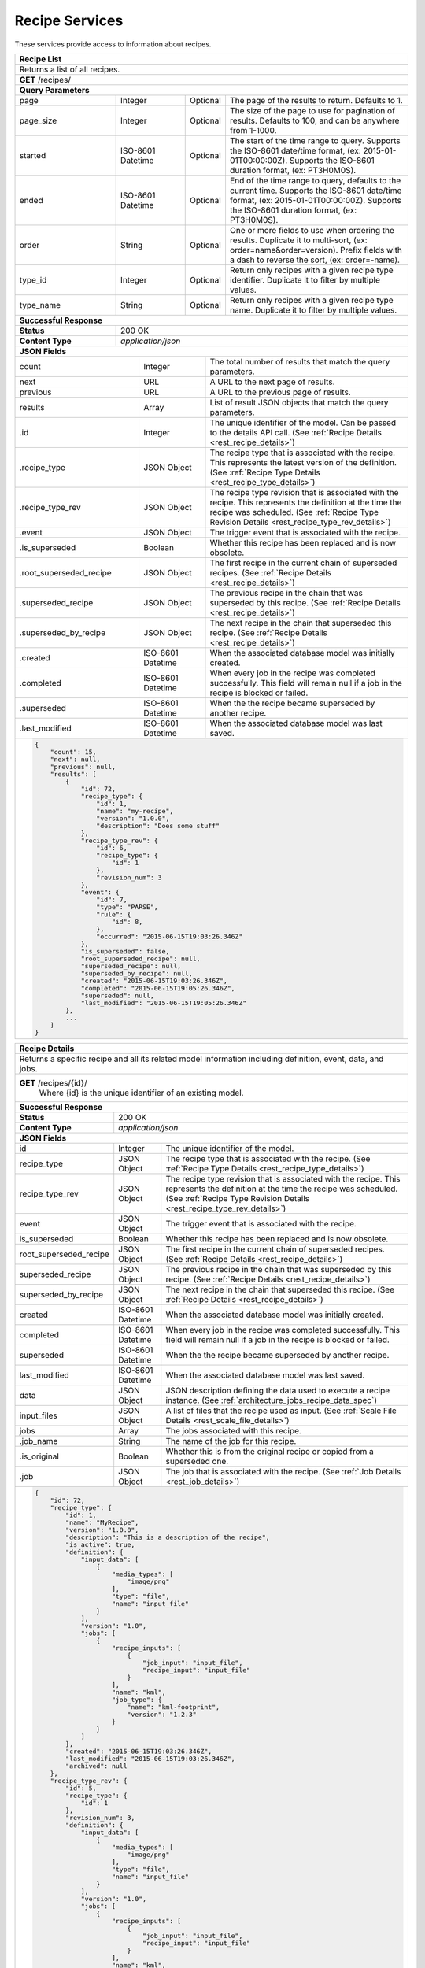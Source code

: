 
.. _rest_recipe:

Recipe Services
===============

These services provide access to information about recipes.

.. _rest_recipe_list:

+-------------------------------------------------------------------------------------------------------------------------+
| **Recipe List**                                                                                                         |
+=========================================================================================================================+
| Returns a list of all recipes.                                                                                          |
+-------------------------------------------------------------------------------------------------------------------------+
| **GET** /recipes/                                                                                                       |
+-------------------------------------------------------------------------------------------------------------------------+
| **Query Parameters**                                                                                                    |
+--------------------+-------------------+----------+---------------------------------------------------------------------+
| page               | Integer           | Optional | The page of the results to return. Defaults to 1.                   |
+--------------------+-------------------+----------+---------------------------------------------------------------------+
| page_size          | Integer           | Optional | The size of the page to use for pagination of results.              |
|                    |                   |          | Defaults to 100, and can be anywhere from 1-1000.                   |
+--------------------+-------------------+----------+---------------------------------------------------------------------+
| started            | ISO-8601 Datetime | Optional | The start of the time range to query.                               |
|                    |                   |          | Supports the ISO-8601 date/time format, (ex: 2015-01-01T00:00:00Z). |
|                    |                   |          | Supports the ISO-8601 duration format, (ex: PT3H0M0S).              |
+--------------------+-------------------+----------+---------------------------------------------------------------------+
| ended              | ISO-8601 Datetime | Optional | End of the time range to query, defaults to the current time.       |
|                    |                   |          | Supports the ISO-8601 date/time format, (ex: 2015-01-01T00:00:00Z). |
|                    |                   |          | Supports the ISO-8601 duration format, (ex: PT3H0M0S).              |
+--------------------+-------------------+----------+---------------------------------------------------------------------+
| order              | String            | Optional | One or more fields to use when ordering the results.                |
|                    |                   |          | Duplicate it to multi-sort, (ex: order=name&order=version).         |
|                    |                   |          | Prefix fields with a dash to reverse the sort, (ex: order=-name).   |
+--------------------+-------------------+----------+---------------------------------------------------------------------+
| type_id            | Integer           | Optional | Return only recipes with a given recipe type identifier.            |
|                    |                   |          | Duplicate it to filter by multiple values.                          |
+--------------------+-------------------+----------+---------------------------------------------------------------------+
| type_name          | String            | Optional | Return only recipes with a given recipe type name.                  |
|                    |                   |          | Duplicate it to filter by multiple values.                          |
+--------------------+-------------------+----------+---------------------------------------------------------------------+
| **Successful Response**                                                                                                 |
+--------------------+----------------------------------------------------------------------------------------------------+
| **Status**         | 200 OK                                                                                             |
+--------------------+----------------------------------------------------------------------------------------------------+
| **Content Type**   | *application/json*                                                                                 |
+--------------------+----------------------------------------------------------------------------------------------------+
| **JSON Fields**                                                                                                         |
+------------------------+-------------------+----------------------------------------------------------------------------+
| count                  | Integer           | The total number of results that match the query parameters.               |
+------------------------+-------------------+----------------------------------------------------------------------------+
| next                   | URL               | A URL to the next page of results.                                         |
+------------------------+-------------------+----------------------------------------------------------------------------+
| previous               | URL               | A URL to the previous page of results.                                     |
+------------------------+-------------------+----------------------------------------------------------------------------+
| results                | Array             | List of result JSON objects that match the query parameters.               |
+------------------------+-------------------+----------------------------------------------------------------------------+
| .id                    | Integer           | The unique identifier of the model. Can be passed to the details API call. |
|                        |                   | (See :ref:`Recipe Details <rest_recipe_details>`)                          |
+------------------------+-------------------+----------------------------------------------------------------------------+
| .recipe_type           | JSON Object       | The recipe type that is associated with the recipe.                        |
|                        |                   | This represents the latest version of the definition.                      |
|                        |                   | (See :ref:`Recipe Type Details <rest_recipe_type_details>`)                |
+------------------------+-------------------+----------------------------------------------------------------------------+
| .recipe_type_rev       | JSON Object       | The recipe type revision that is associated with the recipe.               |
|                        |                   | This represents the definition at the time the recipe was scheduled.       |
|                        |                   | (See :ref:`Recipe Type Revision Details <rest_recipe_type_rev_details>`)   |
+------------------------+-------------------+----------------------------------------------------------------------------+
| .event                 | JSON Object       | The trigger event that is associated with the recipe.                      |
+------------------------+-------------------+----------------------------------------------------------------------------+
| .is_superseded         | Boolean           | Whether this recipe has been replaced and is now obsolete.                 |
+------------------------+-------------------+----------------------------------------------------------------------------+
| .root_superseded_recipe| JSON Object       | The first recipe in the current chain of superseded recipes.               |
|                        |                   | (See :ref:`Recipe Details <rest_recipe_details>`)                          |
+------------------------+-------------------+----------------------------------------------------------------------------+
| .superseded_recipe     | JSON Object       | The previous recipe in the chain that was superseded by this recipe.       |
|                        |                   | (See :ref:`Recipe Details <rest_recipe_details>`)                          |
+------------------------+-------------------+----------------------------------------------------------------------------+
| .superseded_by_recipe  | JSON Object       | The next recipe in the chain that superseded this recipe.                  |
|                        |                   | (See :ref:`Recipe Details <rest_recipe_details>`)                          |
+------------------------+-------------------+----------------------------------------------------------------------------+
| .created               | ISO-8601 Datetime | When the associated database model was initially created.                  |
+------------------------+-------------------+----------------------------------------------------------------------------+
| .completed             | ISO-8601 Datetime | When every job in the recipe was completed successfully.                   |
|                        |                   | This field will remain null if a job in the recipe is blocked or failed.   |
+------------------------+-------------------+----------------------------------------------------------------------------+
| .superseded            | ISO-8601 Datetime | When the the recipe became superseded by another recipe.                   |
+------------------------+-------------------+----------------------------------------------------------------------------+
| .last_modified         | ISO-8601 Datetime | When the associated database model was last saved.                         |
+------------------------+-------------------+----------------------------------------------------------------------------+
| .. code-block:: javascript                                                                                              |
|                                                                                                                         |
|    {                                                                                                                    |
|        "count": 15,                                                                                                     | 
|        "next": null,                                                                                                    | 
|        "previous": null,                                                                                                | 
|        "results": [                                                                                                     |
|            {                                                                                                            |
|                "id": 72,                                                                                                |
|                "recipe_type": {                                                                                         |
|                    "id": 1,                                                                                             |
|                    "name": "my-recipe",                                                                                 |
|                    "version": "1.0.0",                                                                                  |
|                    "description": "Does some stuff"                                                                     |
|                },                                                                                                       |
|                "recipe_type_rev": {                                                                                     |
|                    "id": 6,                                                                                             |
|                    "recipe_type": {                                                                                     |
|                        "id": 1                                                                                          |
|                    },                                                                                                   |
|                    "revision_num": 3                                                                                    |
|                },                                                                                                       |
|                "event": {                                                                                               |
|                    "id": 7,                                                                                             |
|                    "type": "PARSE",                                                                                     |
|                    "rule": {                                                                                            |
|                        "id": 8,                                                                                         |
|                    },                                                                                                   |
|                    "occurred": "2015-06-15T19:03:26.346Z"                                                               |
|                },                                                                                                       |
|                "is_superseded": false,                                                                                  |
|                "root_superseded_recipe": null,                                                                          |
|                "superseded_recipe": null,                                                                               |
|                "superseded_by_recipe": null,                                                                            |
|                "created": "2015-06-15T19:03:26.346Z",                                                                   |
|                "completed": "2015-06-15T19:05:26.346Z",                                                                 |
|                "superseded": null,                                                                                      |
|                "last_modified": "2015-06-15T19:05:26.346Z"                                                              |
|            },                                                                                                           |
|            ...                                                                                                          |
|        ]                                                                                                                |
|    }                                                                                                                    |
+-------------------------------------------------------------------------------------------------------------------------+

.. _rest_recipe_details:

+-------------------------------------------------------------------------------------------------------------------------+
| **Recipe Details**                                                                                                      |
+=========================================================================================================================+
| Returns a specific recipe and all its related model information including definition, event, data, and jobs.            |
+-------------------------------------------------------------------------------------------------------------------------+
| **GET** /recipes/{id}/                                                                                                  |
|         Where {id} is the unique identifier of an existing model.                                                       |
+-------------------------------------------------------------------------------------------------------------------------+
| **Successful Response**                                                                                                 |
+--------------------+----------------------------------------------------------------------------------------------------+
| **Status**         | 200 OK                                                                                             |
+--------------------+----------------------------------------------------------------------------------------------------+
| **Content Type**   | *application/json*                                                                                 |
+--------------------+----------------------------------------------------------------------------------------------------+
| **JSON Fields**                                                                                                         |
+-----------------------+-------------------+-----------------------------------------------------------------------------+
| id                    | Integer           | The unique identifier of the model.                                         |
+-----------------------+-------------------+-----------------------------------------------------------------------------+
| recipe_type           | JSON Object       | The recipe type that is associated with the recipe.                         |
|                       |                   | (See :ref:`Recipe Type Details <rest_recipe_type_details>`)                 |
+-----------------------+-------------------+-----------------------------------------------------------------------------+
| recipe_type_rev       | JSON Object       | The recipe type revision that is associated with the recipe.                |
|                       |                   | This represents the definition at the time the recipe was scheduled.        |
|                       |                   | (See :ref:`Recipe Type Revision Details <rest_recipe_type_rev_details>`)    |
+-----------------------+-------------------+-----------------------------------------------------------------------------+
| event                 | JSON Object       | The trigger event that is associated with the recipe.                       |
+-----------------------+-------------------+-----------------------------------------------------------------------------+
| is_superseded         | Boolean           | Whether this recipe has been replaced and is now obsolete.                  |
+-----------------------+-------------------+-----------------------------------------------------------------------------+
| root_superseded_recipe| JSON Object       | The first recipe in the current chain of superseded recipes.                |
|                       |                   | (See :ref:`Recipe Details <rest_recipe_details>`)                           |
+-----------------------+-------------------+-----------------------------------------------------------------------------+
| superseded_recipe     | JSON Object       | The previous recipe in the chain that was superseded by this recipe.        |
|                       |                   | (See :ref:`Recipe Details <rest_recipe_details>`)                           |
+-----------------------+-------------------+-----------------------------------------------------------------------------+
| superseded_by_recipe  | JSON Object       | The next recipe in the chain that superseded this recipe.                   |
|                       |                   | (See :ref:`Recipe Details <rest_recipe_details>`)                           |
+-----------------------+-------------------+-----------------------------------------------------------------------------+
| created               | ISO-8601 Datetime | When the associated database model was initially created.                   |
+-----------------------+-------------------+-----------------------------------------------------------------------------+
| completed             | ISO-8601 Datetime | When every job in the recipe was completed successfully.                    |
|                       |                   | This field will remain null if a job in the recipe is blocked or failed.    |
+-----------------------+-------------------+-----------------------------------------------------------------------------+
| superseded            | ISO-8601 Datetime | When the the recipe became superseded by another recipe.                    |
+-----------------------+-------------------+-----------------------------------------------------------------------------+
| last_modified         | ISO-8601 Datetime | When the associated database model was last saved.                          |
+-----------------------+-------------------+-----------------------------------------------------------------------------+
| data                  | JSON Object       | JSON description defining the data used to execute a recipe instance.       |
|                       |                   | (See :ref:`architecture_jobs_recipe_data_spec`)                             |
+-----------------------+-------------------+-----------------------------------------------------------------------------+
| input_files           | JSON Object       | A list of files that the recipe used as input.                              |
|                       |                   | (See :ref:`Scale File Details <rest_scale_file_details>`)                   |
+-----------------------+-------------------+-----------------------------------------------------------------------------+
| jobs                  | Array             | The jobs associated with this recipe.                                       |
+-----------------------+-------------------+-----------------------------------------------------------------------------+
| .job_name             | String            | The name of the job for this recipe.                                        |
+-----------------------+-------------------+-----------------------------------------------------------------------------+
| .is_original          | Boolean           | Whether this is from the original recipe or copied from a superseded one.   |
+-----------------------+-------------------+-----------------------------------------------------------------------------+
| .job                  | JSON Object       | The job that is associated with the recipe.                                 |
|                       |                   | (See :ref:`Job Details <rest_job_details>`)                                 |
+-----------------------+-------------------+-----------------------------------------------------------------------------+
| .. code-block:: javascript                                                                                              |
|                                                                                                                         |
|    {                                                                                                                    |
|        "id": 72,                                                                                                        |
|        "recipe_type": {                                                                                                 |
|            "id": 1,                                                                                                     |
|            "name": "MyRecipe",                                                                                          |
|            "version": "1.0.0",                                                                                          |
|            "description": "This is a description of the recipe",                                                        |
|            "is_active": true,                                                                                           |
|            "definition": {                                                                                              |
|                "input_data": [                                                                                          |
|                    {                                                                                                    |
|                        "media_types": [                                                                                 |
|                            "image/png"                                                                                  |
|                        ],                                                                                               |
|                        "type": "file",                                                                                  |
|                        "name": "input_file"                                                                             |
|                    }                                                                                                    |
|                ],                                                                                                       |
|                "version": "1.0",                                                                                        |
|                "jobs": [                                                                                                |
|                    {                                                                                                    |
|                        "recipe_inputs": [                                                                               |
|                            {                                                                                            |
|                                "job_input": "input_file",                                                               |
|                                "recipe_input": "input_file"                                                             |
|                            }                                                                                            |
|                        ],                                                                                               |
|                        "name": "kml",                                                                                   |
|                        "job_type": {                                                                                    |
|                            "name": "kml-footprint",                                                                     |
|                            "version": "1.2.3"                                                                           |
|                        }                                                                                                |
|                    }                                                                                                    |
|                ]                                                                                                        |
|            },                                                                                                           |
|            "created": "2015-06-15T19:03:26.346Z",                                                                       |
|            "last_modified": "2015-06-15T19:03:26.346Z",                                                                 |
|            "archived": null                                                                                             |
|        },                                                                                                               |
|        "recipe_type_rev": {                                                                                             |
|            "id": 5,                                                                                                     |
|            "recipe_type": {                                                                                             |
|                "id": 1                                                                                                  |
|            },                                                                                                           |
|            "revision_num": 3,                                                                                           |
|            "definition": {                                                                                              |
|                "input_data": [                                                                                          |
|                    {                                                                                                    |
|                        "media_types": [                                                                                 |
|                            "image/png"                                                                                  |
|                        ],                                                                                               |
|                        "type": "file",                                                                                  |
|                        "name": "input_file"                                                                             |
|                    }                                                                                                    |
|                ],                                                                                                       |
|                "version": "1.0",                                                                                        |
|                "jobs": [                                                                                                |
|                    {                                                                                                    |
|                        "recipe_inputs": [                                                                               |
|                            {                                                                                            |
|                                "job_input": "input_file",                                                               |
|                                "recipe_input": "input_file"                                                             |
|                            }                                                                                            |
|                        ],                                                                                               |
|                        "name": "kml",                                                                                   |
|                        "job_type": {                                                                                    |
|                            "name": "kml-footprint",                                                                     |
|                            "version": "1.2.3"                                                                           |
|                        }                                                                                                |
|                    }                                                                                                    |
|                ]                                                                                                        |
|            },                                                                                                           |
|            "created": "2015-11-06T19:44:09.989Z"                                                                        |
|        },                                                                                                               |
|        "event": {                                                                                                       |
|            "id": 7,                                                                                                     |
|            "type": "PARSE",                                                                                             |
|            "rule": {                                                                                                    |
|                "id": 8,                                                                                                 |
|                "type": "PARSE",                                                                                         |
|                "name": "parse-png",                                                                                     |
|                "is_active": true,                                                                                       |
|                "configuration": {                                                                                       |
|                    "version": "1.0",                                                                                    |
|                    "data": {                                                                                            |
|                        "workspace_name": "products",                                                                    |
|                        "input_data_name": "input_file"                                                                  |
|                    },                                                                                                   |
|                    "condition": {                                                                                       |
|                        "media_type": "image/png",                                                                       |
|                        "data_types": []                                                                                 |
|                    }                                                                                                    |
|                }                                                                                                        |
|            },                                                                                                           |
|            "occurred": "2015-08-28T19:03:59.054Z",                                                                      |
|            "description": {                                                                                             |
|                "file_name": "data-file.png",                                                                            |
|                "version": "1.0",                                                                                        |
|                "parse_id": 1                                                                                            |
|            }                                                                                                            |
|        },                                                                                                               |
|        "is_superseded": false,                                                                                          |
|        "root_superseded_recipe": null,                                                                                  |
|        "superseded_recipe": null,                                                                                       |
|        "superseded_by_recipe": null,                                                                                    |
|        "created": "2015-06-15T19:03:26.346Z",                                                                           |
|        "completed": "2015-06-15T19:05:26.346Z",                                                                         |
|        "superseded": null,                                                                                              |
|        "last_modified": "2015-06-15T19:05:26.346Z"                                                                      |
|        "data": {                                                                                                        |
|            "input_data": [                                                                                              |
|                {                                                                                                        |
|                    "name": "input_file",                                                                                |
|                    "file_id": 4,                                                                                        |
|                }                                                                                                        |
|            ],                                                                                                           |
|            "version": "1.0"                                                                                             |
|            "workspace_id": 2                                                                                            |
|        }                                                                                                                |
|        "input_files": [                                                                                                 |
|            {                                                                                                            |
|                "id": 4,                                                                                                 |
|                "workspace": {                                                                                           |
|                    "id": 1,                                                                                             |
|                    "name": "Raw Source"                                                                                 |
|                },                                                                                                       |
|                "file_name": "input_file.txt",                                                                           | 
|                "media_type": "text/plain",                                                                              |
|                "file_size": 1234,                                                                                       |
|                "data_type": [],                                                                                         | 
|                "is_deleted": false,                                                                                     |
|                "uuid": "c8928d9183fc99122948e7840ec9a0fd",                                                              |
|                "url": "http://host.com/input_file.txt",                                                                 |
|                "created": "2015-09-10T15:24:53.962Z",                                                                   |
|                "deleted": null,                                                                                         |
|                "data_started": "2015-09-10T14:50:49Z",                                                                  |
|                "data_ended": "2015-09-10T14:51:05Z",                                                                    |
|                "geometry": null,                                                                                        |
|                "center_point": null,                                                                                    |
|                "meta_data": {...}                                                                                       |
|                "last_modified": "2015-09-10T15:25:02.808Z"                                                              |
|            }                                                                                                            |
|        ],                                                                                                               |
|        "jobs": [                                                                                                        |
|            {                                                                                                            |
|                "job_name": "kml",                                                                                       |
|                "is_original": true,                                                                                     |
|                "job": {                                                                                                 |
|                    "id": 7,                                                                                             |
|                    "job_type": {                                                                                        |
|                        "id": 8,                                                                                         |
|                        "name": "kml-footprint",                                                                         |
|                        "version": "1.2.3",                                                                              |
|                        "title": "KML Footprint",                                                                        |
|                        "description": "Creates a KML footprint",                                                        |
|                        "category": "footprint",                                                                         |
|                        "author_name": null,                                                                             |
|                        "author_url": null,                                                                              |
|                        "is_system": false,                                                                              |
|                        "is_long_running": false,                                                                        |
|                        "is_active": true,                                                                               |
|                        "is_operational": true,                                                                          |
|                        "is_paused": false,                                                                              |
|                        "icon_code": "f0ac"                                                                              |
|                    },                                                                                                   |
|                    "job_type_rev": {                                                                                    |
|                        "id": 5,                                                                                         |
|                        "job_type": {                                                                                    |
|                            "id": 8                                                                                      |
|                        },                                                                                               |
|                        "revision_num": 1,                                                                               |
|                        "interface": {...},                                                                              |
|                        "created": "2015-11-06T21:30:34.622Z"                                                            |
|                    },                                                                                                   |
|                    "event": {                                                                                           |
|                        "id": 7,                                                                                         |
|                        "type": "PARSE",                                                                                 |
|                        "rule": {                                                                                        |
|                            "id": 8                                                                                      |
|                        },                                                                                               |
|                        "occurred": "2015-08-28T19:03:59.054Z"                                                           |
|                    },                                                                                                   |
|                    "error": null,                                                                                       |
|                    "status": "COMPLETED",                                                                               |
|                    "priority": 210,                                                                                     |
|                    "num_exes": 1,                                                                                       |
|                    "timeout": 1800,                                                                                     |
|                    "max_tries": 3,                                                                                      |
|                    "cpus_required": 1.0,                                                                                |
|                    "mem_required": 15360.0,                                                                             |
|                    "disk_in_required": 2.0,                                                                             |
|                    "disk_out_required": 16.0,                                                                           |
|                    "is_superseded": false,                                                                              |
|                    "root_superseded_job": null,                                                                         |
|                    "superseded_job": null,                                                                              |
|                    "superseded_by_job": null,                                                                           |
|                    "delete_superseded": true,                                                                           |
|                    "created": "2015-08-28T17:55:41.005Z",                                                               |
|                    "queued": "2015-08-28T17:56:41.005Z",                                                                |
|                    "started": "2015-08-28T17:57:41.005Z",                                                               |
|                    "ended": "2015-08-28T17:58:41.005Z",                                                                 |
|                    "last_status_change": "2015-08-28T17:58:45.906Z",                                                    |
|                    "superseded": null,                                                                                  |
|                    "last_modified": "2015-08-28T17:58:46.001Z"                                                          |
|                }                                                                                                        |
|            },                                                                                                           |
|            ...                                                                                                          |
|        ]                                                                                                                |
|    }                                                                                                                    |
+-------------------------------------------------------------------------------------------------------------------------+
